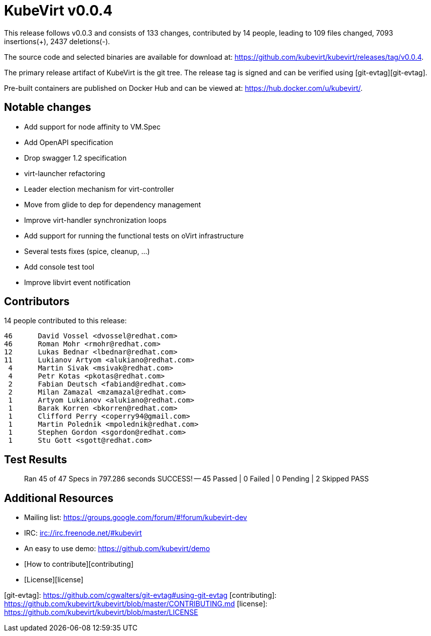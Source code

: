 = KubeVirt v0.0.4
// See https://hubpress.gitbooks.io/hubpress-knowledgebase/content/ for information about the parameters.
// :hp-image: /covers/cover.png
:published_at: 2017-11-07
:hp-tags: release
// :hp-alt-title: My English Title

This release follows v0.0.3 and consists of 133 changes, contributed by
14 people, leading to 109 files changed, 7093 insertions(+), 2437 deletions(-).

The source code and selected binaries are available for download at:
<https://github.com/kubevirt/kubevirt/releases/tag/v0.0.4>.

The primary release artifact of KubeVirt is the git tree. The release tag is
signed and can be verified using [git-evtag][git-evtag].

Pre-built containers are published on Docker Hub and can be viewed at:
<https://hub.docker.com/u/kubevirt/>.

Notable changes
---------------

- Add support for node affinity to VM.Spec
- Add OpenAPI specification
- Drop swagger 1.2 specification
- virt-launcher refactoring
- Leader election mechanism for virt-controller
- Move from glide to dep for dependency management
- Improve virt-handler synchronization loops
- Add support for running the functional tests on oVirt infrastructure
- Several tests fixes (spice, cleanup, ...)
- Add console test tool
- Improve libvirt event notification

Contributors
------------

14 people contributed to this release:

        46	David Vossel <dvossel@redhat.com>
        46	Roman Mohr <rmohr@redhat.com>
        12	Lukas Bednar <lbednar@redhat.com>
        11	Lukianov Artyom <alukiano@redhat.com>
         4	Martin Sivak <msivak@redhat.com>
         4	Petr Kotas <pkotas@redhat.com>
         2	Fabian Deutsch <fabiand@redhat.com>
         2	Milan Zamazal <mzamazal@redhat.com>
         1	Artyom Lukianov <alukiano@redhat.com>
         1	Barak Korren <bkorren@redhat.com>
         1	Clifford Perry <coperry94@gmail.com>
         1	Martin Polednik <mpolednik@redhat.com>
         1	Stephen Gordon <sgordon@redhat.com>
         1	Stu Gott <sgott@redhat.com>

Test Results
------------

> Ran 45 of 47 Specs in 797.286 seconds
> SUCCESS! -- 45 Passed | 0 Failed | 0 Pending | 2 Skipped PASS

Additional Resources
--------------------
- Mailing list: <https://groups.google.com/forum/#!forum/kubevirt-dev>
- IRC: <irc://irc.freenode.net/#kubevirt>
- An easy to use demo: <https://github.com/kubevirt/demo>
- [How to contribute][contributing]
- [License][license]

[git-evtag]: https://github.com/cgwalters/git-evtag#using-git-evtag
[contributing]: https://github.com/kubevirt/kubevirt/blob/master/CONTRIBUTING.md
[license]: https://github.com/kubevirt/kubevirt/blob/master/LICENSE
